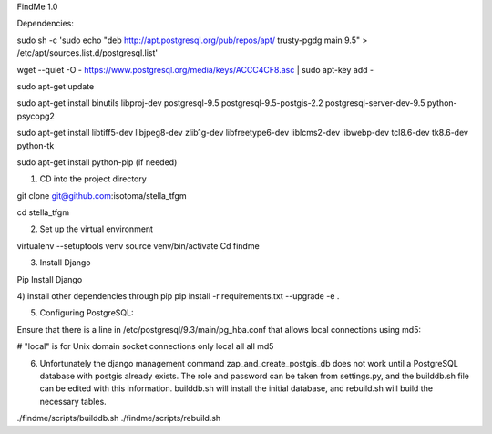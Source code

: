 FindMe 1.0

Dependencies:

sudo sh -c 'sudo echo "deb http://apt.postgresql.org/pub/repos/apt/ trusty-pgdg main 9.5" > /etc/apt/sources.list.d/postgresql.list'

wget --quiet -O - https://www.postgresql.org/media/keys/ACCC4CF8.asc | sudo apt-key add -

sudo apt-get update

sudo apt-get install binutils libproj-dev postgresql-9.5 postgresql-9.5-postgis-2.2 postgresql-server-dev-9.5 python-psycopg2

sudo apt-get install libtiff5-dev libjpeg8-dev zlib1g-dev libfreetype6-dev liblcms2-dev libwebp-dev tcl8.6-dev tk8.6-dev python-tk

sudo apt-get install python-pip (if needed)

1)  CD into the project directory

git clone git@github.com:isotoma/stella_tfgm

cd stella_tfgm

2)  Set up the virtual environment

virtualenv --setuptools venv
source venv/bin/activate
Cd findme

3) Install Django 

Pip Install Django

4)  install other dependencies through pip
pip install -r requirements.txt --upgrade -e .

5)  Configuring PostgreSQL:

Ensure that there is a line in /etc/postgresql/9.3/main/pg_hba.conf that allows local connections using md5:

# "local" is for Unix domain socket connections only
local   all         all                               md5

6)  Unfortunately the django management command zap_and_create_postgis_db does not work until a PostgreSQL database with postgis already exists. The role and password can be taken from settings.py, and the builddb.sh file can be edited with this information.  builddb.sh will install the initial database, and rebuild.sh will build the necessary tables.

./findme/scripts/builddb.sh
./findme/scripts/rebuild.sh


